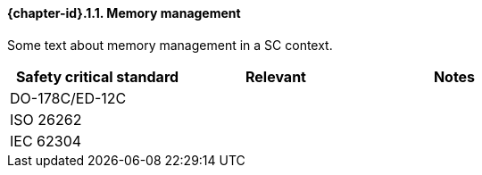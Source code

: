 // (C) Copyright 2014-2017 The Khronos Group Inc. All Rights Reserved.
// Khrono Group Safety Critical API Development SCAP
// document
// 
// Text format: asciidoc 8.6.9
// Editor:      Asciidoc Book Editor
//
// Description: Requirements 3.2.1 Bugzilla #15991

:Author: Illya Rudkin (spec editor)
:Author Initials: IOR
:Revision: 0.02

// Hyperlink anchor, the ID matches those in 
// 3_1_RequirementList.adoc 
[[b15991]]

==== {chapter-id}.{counter:chapter-sub-id}.{counter:section-id}. Memory management

Some text about memory management in a SC context.


[width="70%", cols=",^,", options="header"]
|====================
|**Safety critical standard** | **Relevant** | **Notes**
| DO-178C/ED-12C |  |  
| ISO 26262      |  |  
| IEC 62304      |  |   
|====================